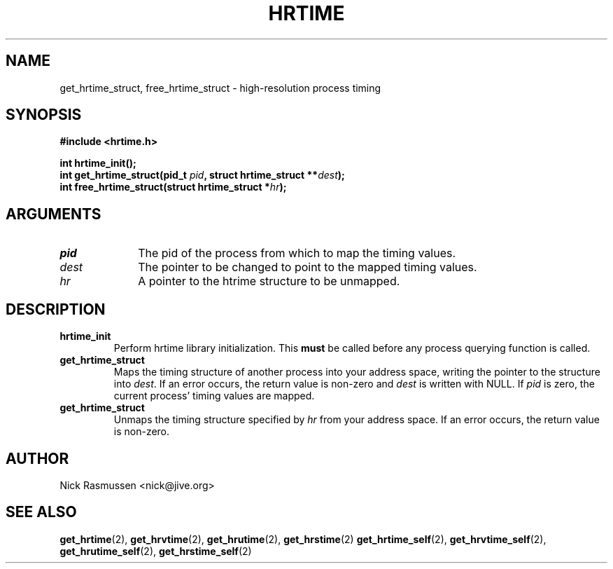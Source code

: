 .\" Hey Emacs! This file is -*- nroff -*- source.
.\"
.\" This man-page is Copyright (C) 2000 Nick Rasmussen <nick@jive.org>
.\"
.TH HRTIME 2 "Release 0.6.1" "Linux" "High-resolution timing"
.SH NAME
get_hrtime_struct, free_hrtime_struct \- high-resolution process timing
.SH SYNOPSIS
.nf
.B #include <hrtime.h>
.sp
.BI "int hrtime_init();"
.BI "int get_hrtime_struct(pid_t " pid ", struct hrtime_struct **" dest ");"
.BI "int free_hrtime_struct(struct hrtime_struct *" hr ");"
.fi
.SH ARGUMENTS
.IP \fIpid\fP 1i
The pid of the process from which to map the timing values.
.IP \fIdest\fP 1i
The pointer to be changed to point to the mapped timing values.
.IP \fIhr\fP 1i
A pointer to the htrime structure to be unmapped.
.SH DESCRIPTION
.IP \fBhrtime_init\fP
Perform hrtime library initialization.  This \fBmust\fP be called
before any process querying function is called.
.IP \fBget_hrtime_struct\fP
Maps the timing structure of another process into your address space,
writing the pointer to the structure into \fIdest\fP.  If an error
occurs, the return value is non-zero and \fIdest\fP is written with
NULL.  If \fIpid\fP is zero, the current process' timing values are
mapped.
.IP \fBget_hrtime_struct\fP
Unmaps the timing structure specified by \fIhr\fP from your address
space.  If an error occurs, the return value is non-zero.
.SH AUTHOR
Nick Rasmussen <nick@jive.org>
.SH "SEE ALSO"
.BR get_hrtime "(2), " get_hrvtime "(2), " get_hrutime "(2), " get_hrstime (2) 
.BR get_hrtime_self "(2), " get_hrvtime_self "(2), " get_hrutime_self "(2), "
.BR get_hrstime_self (2)
